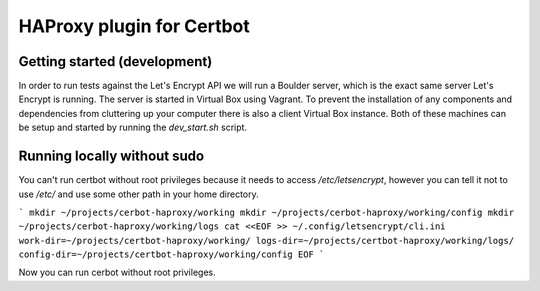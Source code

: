 HAProxy plugin for Certbot
==========================

Getting started (development)
-----------------------------

In order to run tests against the Let's Encrypt API we will run a Boulder
server, which is the exact same server Let's Encrypt is running. The server is
started in Virtual Box using Vagrant. To prevent the installation of any
components and dependencies from cluttering up your computer there is also a
client Virtual Box instance. Both of these machines can be setup and started by
running the `dev_start.sh` script.

Running locally without sudo
----------------------------

You can't run certbot without root privileges because it needs to access
`/etc/letsencrypt`, however you can tell it not to use `/etc/` and use some
other path in your home directory.

```
mkdir ~/projects/cerbot-haproxy/working
mkdir ~/projects/cerbot-haproxy/working/config
mkdir ~/projects/cerbot-haproxy/working/logs
cat <<EOF >> ~/.config/letsencrypt/cli.ini
work-dir=~/projects/certbot-haproxy/working/
logs-dir=~/projects/certbot-haproxy/working/logs/
config-dir=~/projects/certbot-haproxy/working/config
EOF
```

Now you can run cerbot without root privileges.
